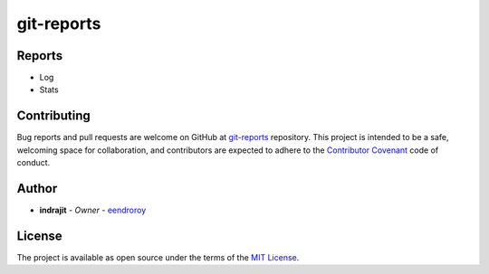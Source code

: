 git-reports
===========

|Contributors| |GitHub last commit (branch)| |license|

|GitHub issues| |GitHub closed issues| |GitHub pull requests| |GitHub closed pull requests|

Reports
-------

-  Log
-  Stats

Contributing
------------

Bug reports and pull requests are welcome on GitHub at
`git-reports <https://github.com/eendroroy/git-reports>`__ repository.
This project is intended to be a safe, welcoming space for
collaboration, and contributors are expected to adhere to the
`Contributor Covenant <http://contributor-covenant.org>`__ code of
conduct.

Author
------

-  **indrajit** - *Owner* - `eendroroy <https://github.com/eendroroy>`__

License
-------

The project is available as open source under the terms of the `MIT
License <http://opensource.org/licenses/MIT>`__.


.. |Contributors| image:: https://img.shields.io/github/contributors/eendroroy/git-reports.svg
   :target: https://github.com/eendroroy/git-reports/graphs/contributors
.. |GitHub last commit (branch)| image:: https://img.shields.io/github/last-commit/eendroroy/git-reports/master.svg
   :target: https://github.com/eendroroy/git-reports
.. |license| image:: https://img.shields.io/github/license/eendroroy/git-reports.svg
   :target: https://github.com/eendroroy/git-reports/blob/master/LICENSE
.. |GitHub issues| image:: https://img.shields.io/github/issues/eendroroy/git-reports.svg
   :target: https://github.com/eendroroy/git-reports/issues
.. |GitHub closed issues| image:: https://img.shields.io/github/issues-closed/eendroroy/git-reports.svg
   :target: https://github.com/eendroroy/git-reports/issues?q=is%3Aissue+is%3Aclosed
.. |GitHub pull requests| image:: https://img.shields.io/github/issues-pr/eendroroy/git-reports.svg
   :target: https://github.com/eendroroy/git-reports/pulls
.. |GitHub closed pull requests| image:: https://img.shields.io/github/issues-pr-closed/eendroroy/git-reports.svg
   :target: https://github.com/eendroroy/git-reports/pulls?q=is%3Apr+is%3Aclosed
